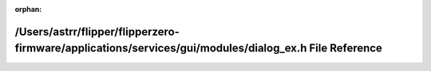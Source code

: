 .. meta::e697fc9e9a0af1e043a0fad3f2a80d63c574fd484d5e77b5a260ee1ae0b6842d07c1396541adc4316d785529a914f2bf31eac552e137fc6bc772c33b3d6ec22e

:orphan:

.. title:: Flipper Zero Firmware: /Users/astrr/flipper/flipperzero-firmware/applications/services/gui/modules/dialog_ex.h File Reference

/Users/astrr/flipper/flipperzero-firmware/applications/services/gui/modules/dialog\_ex.h File Reference
=======================================================================================================

.. container:: doxygen-content

   
   .. raw:: html
     :file: dialog__ex_8h.html
